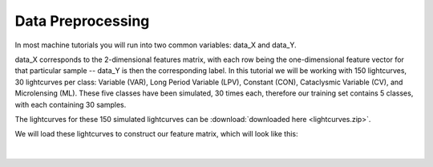 .. _Data_Preprocessing:

Data Preprocessing
==================

In most machine tutorials you will run into two common variables: data_X and data_Y.

data_X corresponds to the 2-dimensional features matrix, with each row being the one-dimensional feature vector for that particular sample -- data_Y is then the corresponding label. In this tutorial we will be working with 150 lightcurves, 30 lightcurves per class: Variable (VAR), Long Period Variable (LPV), Constant (CON), Cataclysmic Variable (CV), and Microlensing (ML). These five classes have been simulated, 30 times each, therefore our training set contains 5 classes, with each containing 30 samples. 

The lightcurves for these 150 simulated lightcurves can be :download:`downloaded here <lightcurves.zip>`.

We will load these lightcurves to construct our feature matrix, which will look like this:

.. figure:: _static/feature_matrix.png
    :align: center
|


